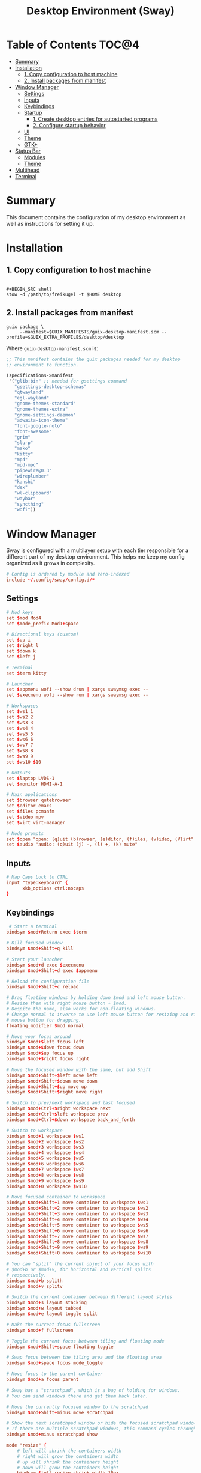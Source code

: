 #+TITLE: Desktop Environment (Sway)
#+PROPERTY: header-args :mkdirp yes

* Table of Contents :TOC@4:
- [[#summary][Summary]]
- [[#installation][Installation]]
  - [[#1-copy-configuration-to-host-machine][1. Copy configuration to host machine]]
  - [[#2-install-packages-from-manifest][2. Install packages from manifest]]
- [[#window-manager][Window Manager]]
  - [[#settings][Settings]]
  - [[#inputs][Inputs]]
  - [[#keybindings][Keybindings]]
  - [[#startup][Startup]]
    - [[#1-create-desktop-entries-for-autostarted-programs][1. Create desktop entries for autostarted programs]]
    - [[#2-configure-startup-behavior][2. Configure startup behavior]]
  - [[#ui][UI]]
  - [[#theme][Theme]]
  - [[#gtk][GTK+]]
- [[#status-bar][Status Bar]]
  - [[#modules][Modules]]
  - [[#theme-1][Theme]]
- [[#multihead][Multihead]]
- [[#terminal][Terminal]]

* Summary

This document contains the configuration of my desktop environment as well as instructions for
setting it up.

* Installation

** 1. Copy configuration to host machine

#+BEGIN_SRC

#+BEGIN_SRC shell
stow -d /path/to/freikugel -t $HOME desktop
#+END_SRC

** 2. Install packages from manifest

#+BEGIN_SRC shell
guix package \
     --manifest=$GUIX_MANIFESTS/guix-desktop-manifest.scm --profile=$GUIX_EXTRA_PROFILES/desktop/desktop
#+END_SRC

Where =guix-desktop-manifest.scm= is:

#+BEGIN_SRC scheme :tangle desktop/.guix-manifests/guix-desktop-manifest.scm
;; This manifest contains the guix packages needed for my desktop
;; environment to function.

(specifications->manifest
 '("glib:bin" ;; needed for gsettings command
   "gsettings-desktop-schemas"
   "qtwayland"
   "egl-wayland"
   "gnome-themes-standard"
   "gnome-themes-extra"
   "gnome-settings-daemon"
   "adwaita-icon-theme"
   "font-google-noto"
   "font-awesome"
   "grim"
   "slurp"
   "mako"
   "kitty"
   "mpd"
   "mpd-mpc"
   "pipewire@0.3"
   "wireplumber"
   "kanshi"
   "dex"
   "wl-clipboard"
   "waybar"
   "syncthing"
   "wofi"))
#+END_SRC

* Window Manager

Sway is configured with a multilayer setup with each tier responsible for a different part of my
desktop environment. This helps me keep my config organized as it grows in complexity.

#+BEGIN_SRC conf :tangle desktop/.config/sway/config
# Config is ordered by module and zero-indexed
include ~/.config/sway/config.d/*
#+END_SRC

** Settings

#+BEGIN_SRC conf :tangle desktop/.config/sway/config.d/00-settings
# Mod keys
set $mod Mod4
set $mode_prefix Mod1+space

# Directional keys (custom)
set $up i
set $right l
set $down k
set $left j

# Terminal
set $term kitty

# Launcher
set $appmenu wofi --show drun | xargs swaymsg exec --
set $execmenu wofi --show run | xargs swaymsg exec --

# Workspaces
set $ws1 1
set $ws2 2
set $ws3 3
set $ws4 4
set $ws5 5
set $ws6 6
set $ws7 7
set $ws8 8
set $ws9 9
set $ws10 $10

# Outputs
set $laptop LVDS-1
set $monitor HDMI-A-1

# Main applications
set $browser qutebrowser
set $editor emacs
set $files pcmanfm
set $video mpv
set $virt virt-manager

# Mode prompts
set $open "open: (q)uit (b)rowser, (e)ditor, (f)iles, (v)ideo, (V)irt"
set $audio "audio: (q)uit (j) -, (l) +, (k) mute"
#+END_SRC

** Inputs

#+BEGIN_SRC conf :tangle desktop/.config/sway/config.d/01-inputs
# Map Caps Lock to CTRL
input "type:keyboard" {
      xkb_options ctrl:nocaps
}
#+END_SRC

** Keybindings

#+BEGIN_SRC conf :tangle desktop/.config/sway/config.d/02-keybindings
 # Start a terminal
bindsym $mod+Return exec $term

# Kill focused window
bindsym $mod+Shift+q kill

# Start your launcher
bindsym $mod+d exec $execmenu
bindsym $mod+Shift+d exec $appmenu

# Reload the configuration file
bindsym $mod+Shift+c reload

# Drag floating windows by holding down $mod and left mouse button.
# Resize them with right mouse button + $mod.
# Despite the name, also works for non-floating windows.
# Change normal to inverse to use left mouse button for resizing and right
# mouse button for dragging.
floating_modifier $mod normal

# Move your focus around
bindsym $mod+$left focus left
bindsym $mod+$down focus down
bindsym $mod+$up focus up
bindsym $mod+$right focus right

# Move the focused window with the same, but add Shift
bindsym $mod+Shift+$left move left
bindsym $mod+Shift+$down move down
bindsym $mod+Shift+$up move up
bindsym $mod+Shift+$right move right

# Switch to prev/next workspace and last focused
bindsym $mod+Ctrl+$right workspace next
bindsym $mod+Ctrl+$left workspace prev
bindsym $mod+Ctrl+$down workspace back_and_forth

# Switch to workspace
bindsym $mod+1 workspace $ws1
bindsym $mod+2 workspace $ws2
bindsym $mod+3 workspace $ws3
bindsym $mod+4 workspace $ws4
bindsym $mod+5 workspace $ws5
bindsym $mod+6 workspace $ws6
bindsym $mod+7 workspace $ws7
bindsym $mod+8 workspace $ws8
bindsym $mod+9 workspace $ws9
bindsym $mod+0 workspace $ws10

# Move focused container to workspace
bindsym $mod+Shift+1 move container to workspace $ws1
bindsym $mod+Shift+2 move container to workspace $ws2
bindsym $mod+Shift+3 move container to workspace $ws3
bindsym $mod+Shift+4 move container to workspace $ws4
bindsym $mod+Shift+5 move container to workspace $ws5
bindsym $mod+Shift+6 move container to workspace $ws6
bindsym $mod+Shift+7 move container to workspace $ws7
bindsym $mod+Shift+8 move container to workspace $ws8
bindsym $mod+Shift+9 move container to workspace $ws9
bindsym $mod+Shift+0 move container to workspace $ws10

# You can "split" the current object of your focus with
# $mod+b or $mod+v, for horizontal and vertical splits
# respectively.
bindsym $mod+b splith
bindsym $mod+v splitv

# Switch the current container between different layout styles
bindsym $mod+s layout stacking
bindsym $mod+w layout tabbed
bindsym $mod+e layout toggle split

# Make the current focus fullscreen
bindsym $mod+f fullscreen

# Toggle the current focus between tiling and floating mode
bindsym $mod+Shift+space floating toggle

# Swap focus between the tiling area and the floating area
bindsym $mod+space focus mode_toggle

# Move focus to the parent container
bindsym $mod+a focus parent

# Sway has a "scratchpad", which is a bag of holding for windows.
# You can send windows there and get them back later.

# Move the currently focused window to the scratchpad
bindsym $mod+Shift+minus move scratchpad

# Show the next scratchpad window or hide the focused scratchpad window.
# If there are multiple scratchpad windows, this command cycles through them.
bindsym $mod+minus scratchpad show

mode "resize" {
    # left will shrink the containers width
    # right will grow the containers width
    # up will shrink the containers height
    # down will grow the containers height
    bindsym $left resize shrink width 10px
    bindsym $down resize grow height 10px
    bindsym $up resize shrink height 10px
    bindsym $right resize grow width 10px
    bindsym q mode "default"
}
bindsym $mode_prefix+r mode "resize"

# App quick launch
mode $open {
     bindsym b exec $browser
     bindsym e exec $editor
     bindsym f exec $files
     bindsym v exec $video
     bindsym Shift+v $virt
     bindsym q mode "default"
}
bindsym $mode_prefix+l mode $open

# Controlling volume from the home row
mode $audio {
     bindsym $left exec pactl set-sink-volume @DEFAULT_SINK@ -4db
     bindsym $right exec pactl set-sink-volume @DEFAULT_SINK@ +4db
     bindsym $down exec pactl set-sink-mute @DEFAULT_SINK@ toggle
     bindsym q mode "default"
}
bindsym $mode_prefix+a mode $audio

# Setting some screenshot bindings
bindsym Print exec grim -t jpeg ~/Pictures/Screenshots/$(date +%Y%m%d@%H%M%S).jpg
bindsym $mod+Print exec grim -t jpeg -g "$(slurp)" ~/Pictures/Screenshots/$(date + %Y%m%d@%H%M%S).jpg
#+END_SRC

** Startup

*** 1. Create desktop entries for autostarted programs

#+BEGIN_SRC shell
set -Ux AUTOSTART_DIR "$HOME/.config/autostart"
mkdir -p $AUTOSTART_DIR
dex -t $AUTOSTART_DIR -c /paths /to /programs
#+END_SRC

*** 2. Configure startup behavior

#+BEGIN_SRC conf :tangle desktop/.config/sway/config.d/03-startup
# Autostart programs
exec dex -a

# Necessary to properly apply GTK2/GTK+ themes under wayland
exec_always scripts/import-gsettings

# Reload last theme with wpgtk
exec ~/.config/wpg/wp_init.sh
#+END_SRC

#+BEGIN_SRC shell :tangle desktop/.config/sway/scripts/import-gsettings :tangle-mode (identity #o755)
#!/bin/sh

# usage: import-gsettings
config="${XDG_CONFIG_HOME:-$HOME/.config}/gtk-3.0/settings.ini"
if [ ! -f "$config" ]; then exit 1; fi

gnome_schema="org.gnome.desktop.interface"
gtk_theme="$(grep 'gtk-theme-name' "$config" | sed 's/.*\s*=\s*//')"
icon_theme="$(grep 'gtk-icon-theme-name' "$config" | sed 's/.*\s*=\s*//')"
cursor_theme="$(grep 'gtk-cursor-theme-name' "$config" | sed 's/.*\s*=\s*//')"
font_name="$(grep 'gtk-font-name' "$config" | sed 's/.*\s*=\s*//')"
gsettings set "$gnome_schema" gtk-theme "$gtk_theme"
gsettings set "$gnome_schema" icon-theme "$icon_theme"
gsettings set "$gnome_schema" cursor-theme "$cursor_theme"
gsettings set "$gnome_schema" font-name "$font_name"
#+END_SRC

** UI

#+BEGIN_SRC conf :tangle desktop/.config/sway/config.d/04-ui
# Ensure that workspace 1 and 2 output to monitor and laptop
workspace $ws1 output $monitor $laptop
workspace $ws2 output $laptop

# borders
smart_borders on
default_border pixel

# gaps
smart_gaps on
gaps outer 4
gaps inner 8

# floating size limits
floating_minimum_size 1024 x 768
floating_maximum_size 1280 x 720

# Titlebar
titlebar_padding 4

# Status Bar:
#
# Read `man 5 sway-bar` for more information about this section.
bar {
    swaybar_command waybar
}
#+END_SRC

** Theme

#+BEGIN_SRC conf :tangle desktop/.config/sway/config.d/05-theme
# Import theme colors
include ~/.cache/wal/colors-sway

# font
font Cousine 10

# focused window
client.focused $color1 $color1 $foreground $color13
client.focused_inactive $color8 $color8 $foreground

# unfocused window
client.unfocused $background $background $foreground

# Set the wallpaper (automatically with wpgtk)
output * bg $wallpaper stretch
#+END_SRC

** GTK+

#+BEGIN_SRC conf :tangle desktop/.xsettingsd
Net/ThemeName "FlatColor"
Net/IconThemeName "flattrcolor"
#+END_SRC

#+BEGIN_SRC conf-unix :tangle desktop/.config/gtk-3.0/settings.ini
[Settings]
gtk-theme-name=FlatColor
gtk-icon-theme-name=flattrcolor
gtk-font-name=Victor Mono 10
gtk-cursor-theme-size=24
gtk-toolbar-style=GTK_TOOLBAR_BOTH_HORIZ
gtk-toolbar-icon-size=GTK_ICON_SIZE_LARGE_TOOLBAR
gtk-button-images=0
gtk-menu-images=0
gtk-enable-event-sounds=1
gtk-enable-input-feedback-sounds=0
gtk-xft-antialias=1
gtk-xft-hinting=1
gtk-xft-hintstyle=hintslight
gtk-cursor-theme-name=Adwaita
gtk-xft-rgba=rgb
gtk-application-prefer-dark-theme=0
#+END_SRC

#+BEGIN_SRC css :tangle desktop/.config/gtk-3.0/gtk.css
window * {
  text-shadow: none;
}

/* remove window title from Client-Side Decorations */
.solid-csd headerbar .title {
    font-size: 0;
}

/* hide extra window decorations/double border */
window decoration {
    margin: 0;
    border: none;
    padding: 0;
}
#+END_SRC

* Status Bar

My desktop environment uses a somewhat spartan status bar configuration. Waybar was the, um, way to
go because it's simple to configure and works with my theme manager.

** Modules

#+BEGIN_SRC json :tangle desktop/.config/waybar/config
{
    "modules-left": ["sway/window", "sway/workspaces", "sway/mode"],
    "modules-center": [],
    "modules-right": ["pulseaudio", "network", "clock", "tray"],
    "keyboard-state": {
        "numlock": true,
        "capslock": true,
        "format": "{name} {icon}",
        "format-icons": {
            "locked": "",
            "unlocked": ""
        }
    },
    "sway/mode": {
        "format": "<span style=\"italic\">{}</span>"
    },
    "tray": {
        "icon-size": 24,
        "spacing": 10
    },
    "clock": {
        "tooltip-format": "<big>{:%Y %B}</big>\n<tt><small>{calendar}</small></tt>",
        "format-alt": "{:%Y-%m-%d}"
    },
    "network": {
        "format-wifi": "{essid} ({signalStrength}%) ",
        "format-ethernet": "{ifname}: {ipaddr}/{cidr} ",
        "format-linked": "{ifname} (No IP) ",
        "format-disconnected": "Disconnected ⚠",
        "format-alt": "{ifname}: {ipaddr}/{cidr}"
    },
    "pulseaudio": {
        "format": "{volume}% {icon} {format_source}",
        "format-bluetooth": "{volume}% {icon} {format_source}",
        "format-bluetooth-muted": " {icon} {format_source}",
        "format-muted": " {format_source}",
        "format-source": "{volume}% ",
        "format-source-muted": "",
        "format-icons": {
            "headphone": "",
            "hands-free": "",
            "headset": "",
            "phone": "",
            "portable": "",
            "car": "",
            "default": ["", "", ""]
        },
        "on-click": "pavucontrol"
    }
}
#+END_SRC

** Theme

#+BEGIN_SRC css :tangle desktop/.config/waybar/style.css
/* Import colors  */
@import url("/home/cr-jr/.cache/wal/colors-waybar.css");

/* Bar base */

window * {
  font-family: Cousine, sans-serif;
  font-size: 0.75rem;
}

window.e-DP1 * {
  font-size: 0.5rem;
}

window#waybar,
tooltip {
  background: @background;
  color: @foreground;
  opacity: 0.8;
}

window#waybar {
  border-bottom: 0.5ex solid @color1;
}

.modules-left {
  padding-right: 2ex;
}

.modules-right *, #workspaces button.focused, #window, #tray {
  padding: 2ex;
}

/* Modules */

#workspaces button.focused,
#window {
  font-weight: 900;
  opacity: 1;
}

#window, #tray {
  background: @color1;
}

#workspaces button {
  background: transparent;
}

#workspaces button.focused {
  background: @color2;
}

#clock {
  padding-right: 2ex;
}

#tray * {
  padding: 0 0.3ex;
}
#+END_SRC

* Multihead

#+BEGIN_SRC text :tangle desktop/.config/kanshi/config
profile {
        output HDMI-A-1 mode 1920x1080 position 0,0 enable
        output LVDS-1 mode 1366x768 position 1920,312 enable
}

profile {
        output HDMI-A-1 disable
}
#+END_SRC

* Terminal

#+BEGIN_SRC conf-unix :tangle desktop/.config/kitty/kitty.conf
# Setup fonts
font_family Cousine
font_size 10.0

# Colors

include ~/.cache/wal/colors-kitty.conf
background_opacity 0.9

# Functionality
allow_remote_control yes
#+END_SRC
